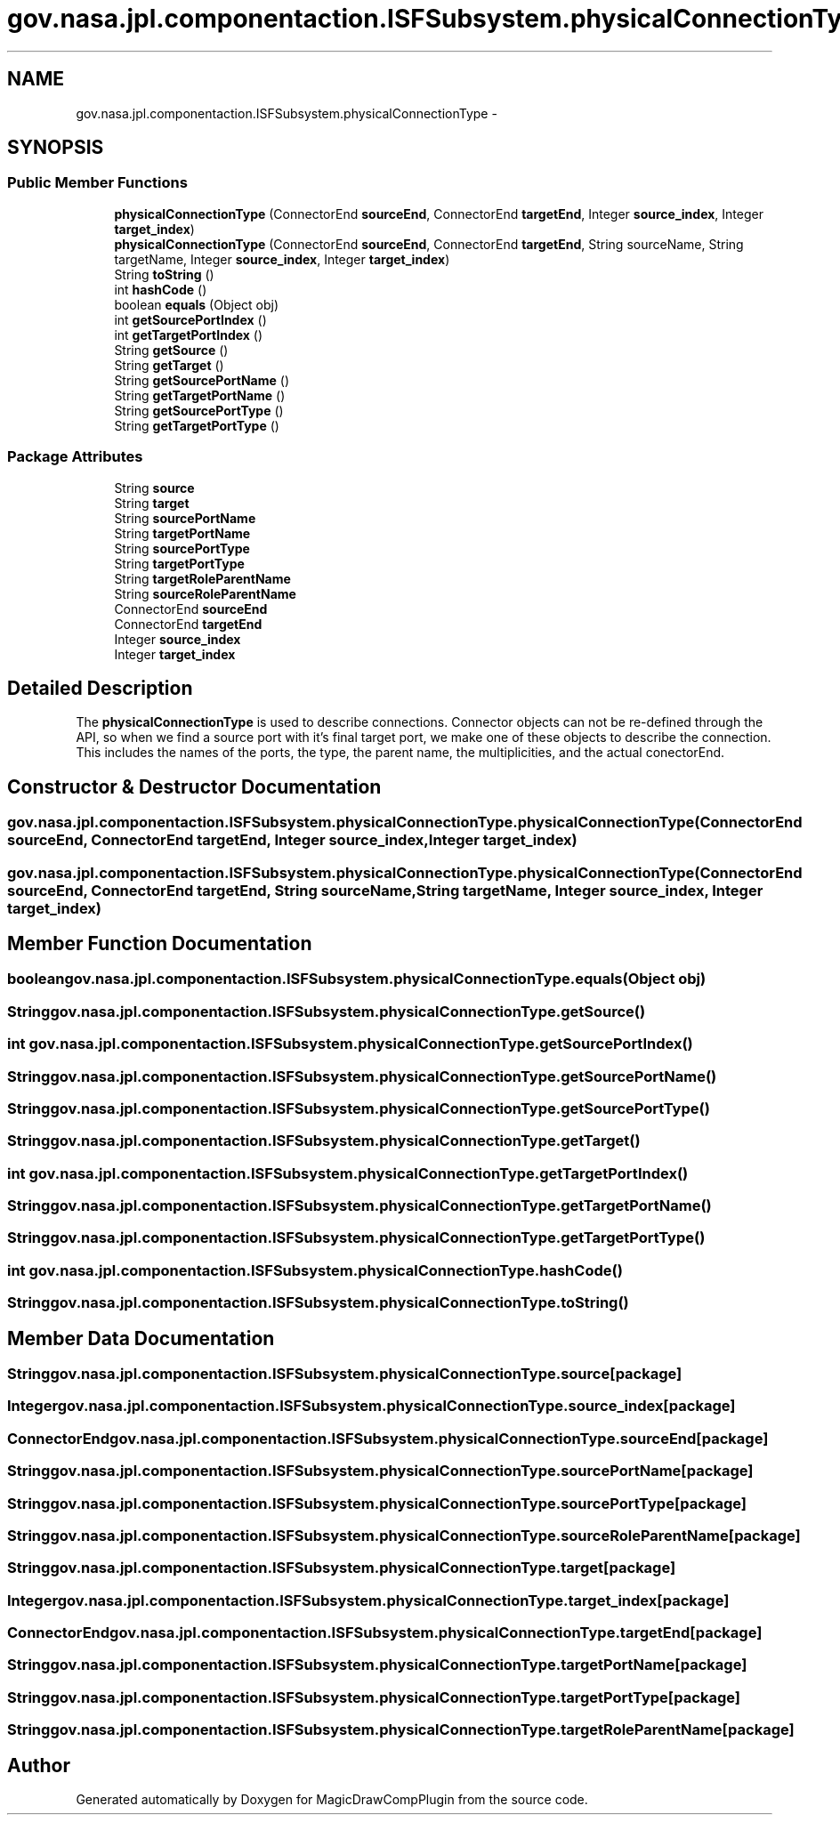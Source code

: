 .TH "gov.nasa.jpl.componentaction.ISFSubsystem.physicalConnectionType" 3 "Tue Aug 9 2016" "Version 4.3" "MagicDrawCompPlugin" \" -*- nroff -*-
.ad l
.nh
.SH NAME
gov.nasa.jpl.componentaction.ISFSubsystem.physicalConnectionType \- 
.SH SYNOPSIS
.br
.PP
.SS "Public Member Functions"

.in +1c
.ti -1c
.RI "\fBphysicalConnectionType\fP (ConnectorEnd \fBsourceEnd\fP, ConnectorEnd \fBtargetEnd\fP, Integer \fBsource_index\fP, Integer \fBtarget_index\fP)"
.br
.ti -1c
.RI "\fBphysicalConnectionType\fP (ConnectorEnd \fBsourceEnd\fP, ConnectorEnd \fBtargetEnd\fP, String sourceName, String targetName, Integer \fBsource_index\fP, Integer \fBtarget_index\fP)"
.br
.ti -1c
.RI "String \fBtoString\fP ()"
.br
.ti -1c
.RI "int \fBhashCode\fP ()"
.br
.ti -1c
.RI "boolean \fBequals\fP (Object obj)"
.br
.ti -1c
.RI "int \fBgetSourcePortIndex\fP ()"
.br
.ti -1c
.RI "int \fBgetTargetPortIndex\fP ()"
.br
.ti -1c
.RI "String \fBgetSource\fP ()"
.br
.ti -1c
.RI "String \fBgetTarget\fP ()"
.br
.ti -1c
.RI "String \fBgetSourcePortName\fP ()"
.br
.ti -1c
.RI "String \fBgetTargetPortName\fP ()"
.br
.ti -1c
.RI "String \fBgetSourcePortType\fP ()"
.br
.ti -1c
.RI "String \fBgetTargetPortType\fP ()"
.br
.in -1c
.SS "Package Attributes"

.in +1c
.ti -1c
.RI "String \fBsource\fP"
.br
.ti -1c
.RI "String \fBtarget\fP"
.br
.ti -1c
.RI "String \fBsourcePortName\fP"
.br
.ti -1c
.RI "String \fBtargetPortName\fP"
.br
.ti -1c
.RI "String \fBsourcePortType\fP"
.br
.ti -1c
.RI "String \fBtargetPortType\fP"
.br
.ti -1c
.RI "String \fBtargetRoleParentName\fP"
.br
.ti -1c
.RI "String \fBsourceRoleParentName\fP"
.br
.ti -1c
.RI "ConnectorEnd \fBsourceEnd\fP"
.br
.ti -1c
.RI "ConnectorEnd \fBtargetEnd\fP"
.br
.ti -1c
.RI "Integer \fBsource_index\fP"
.br
.ti -1c
.RI "Integer \fBtarget_index\fP"
.br
.in -1c
.SH "Detailed Description"
.PP 
The \fBphysicalConnectionType\fP is used to describe connections\&. Connector objects can not be re-defined through the API, so when we find a source port with it's final target port, we make one of these objects to describe the connection\&. This includes the names of the ports, the type, the parent name, the multiplicities, and the actual conectorEnd\&. 
.SH "Constructor & Destructor Documentation"
.PP 
.SS "gov\&.nasa\&.jpl\&.componentaction\&.ISFSubsystem\&.physicalConnectionType\&.physicalConnectionType (ConnectorEnd sourceEnd, ConnectorEnd targetEnd, Integer source_index, Integer target_index)"

.SS "gov\&.nasa\&.jpl\&.componentaction\&.ISFSubsystem\&.physicalConnectionType\&.physicalConnectionType (ConnectorEnd sourceEnd, ConnectorEnd targetEnd, String sourceName, String targetName, Integer source_index, Integer target_index)"

.SH "Member Function Documentation"
.PP 
.SS "boolean gov\&.nasa\&.jpl\&.componentaction\&.ISFSubsystem\&.physicalConnectionType\&.equals (Object obj)"

.SS "String gov\&.nasa\&.jpl\&.componentaction\&.ISFSubsystem\&.physicalConnectionType\&.getSource ()"

.SS "int gov\&.nasa\&.jpl\&.componentaction\&.ISFSubsystem\&.physicalConnectionType\&.getSourcePortIndex ()"

.SS "String gov\&.nasa\&.jpl\&.componentaction\&.ISFSubsystem\&.physicalConnectionType\&.getSourcePortName ()"

.SS "String gov\&.nasa\&.jpl\&.componentaction\&.ISFSubsystem\&.physicalConnectionType\&.getSourcePortType ()"

.SS "String gov\&.nasa\&.jpl\&.componentaction\&.ISFSubsystem\&.physicalConnectionType\&.getTarget ()"

.SS "int gov\&.nasa\&.jpl\&.componentaction\&.ISFSubsystem\&.physicalConnectionType\&.getTargetPortIndex ()"

.SS "String gov\&.nasa\&.jpl\&.componentaction\&.ISFSubsystem\&.physicalConnectionType\&.getTargetPortName ()"

.SS "String gov\&.nasa\&.jpl\&.componentaction\&.ISFSubsystem\&.physicalConnectionType\&.getTargetPortType ()"

.SS "int gov\&.nasa\&.jpl\&.componentaction\&.ISFSubsystem\&.physicalConnectionType\&.hashCode ()"

.SS "String gov\&.nasa\&.jpl\&.componentaction\&.ISFSubsystem\&.physicalConnectionType\&.toString ()"

.SH "Member Data Documentation"
.PP 
.SS "String gov\&.nasa\&.jpl\&.componentaction\&.ISFSubsystem\&.physicalConnectionType\&.source\fC [package]\fP"

.SS "Integer gov\&.nasa\&.jpl\&.componentaction\&.ISFSubsystem\&.physicalConnectionType\&.source_index\fC [package]\fP"

.SS "ConnectorEnd gov\&.nasa\&.jpl\&.componentaction\&.ISFSubsystem\&.physicalConnectionType\&.sourceEnd\fC [package]\fP"

.SS "String gov\&.nasa\&.jpl\&.componentaction\&.ISFSubsystem\&.physicalConnectionType\&.sourcePortName\fC [package]\fP"

.SS "String gov\&.nasa\&.jpl\&.componentaction\&.ISFSubsystem\&.physicalConnectionType\&.sourcePortType\fC [package]\fP"

.SS "String gov\&.nasa\&.jpl\&.componentaction\&.ISFSubsystem\&.physicalConnectionType\&.sourceRoleParentName\fC [package]\fP"

.SS "String gov\&.nasa\&.jpl\&.componentaction\&.ISFSubsystem\&.physicalConnectionType\&.target\fC [package]\fP"

.SS "Integer gov\&.nasa\&.jpl\&.componentaction\&.ISFSubsystem\&.physicalConnectionType\&.target_index\fC [package]\fP"

.SS "ConnectorEnd gov\&.nasa\&.jpl\&.componentaction\&.ISFSubsystem\&.physicalConnectionType\&.targetEnd\fC [package]\fP"

.SS "String gov\&.nasa\&.jpl\&.componentaction\&.ISFSubsystem\&.physicalConnectionType\&.targetPortName\fC [package]\fP"

.SS "String gov\&.nasa\&.jpl\&.componentaction\&.ISFSubsystem\&.physicalConnectionType\&.targetPortType\fC [package]\fP"

.SS "String gov\&.nasa\&.jpl\&.componentaction\&.ISFSubsystem\&.physicalConnectionType\&.targetRoleParentName\fC [package]\fP"


.SH "Author"
.PP 
Generated automatically by Doxygen for MagicDrawCompPlugin from the source code\&.
